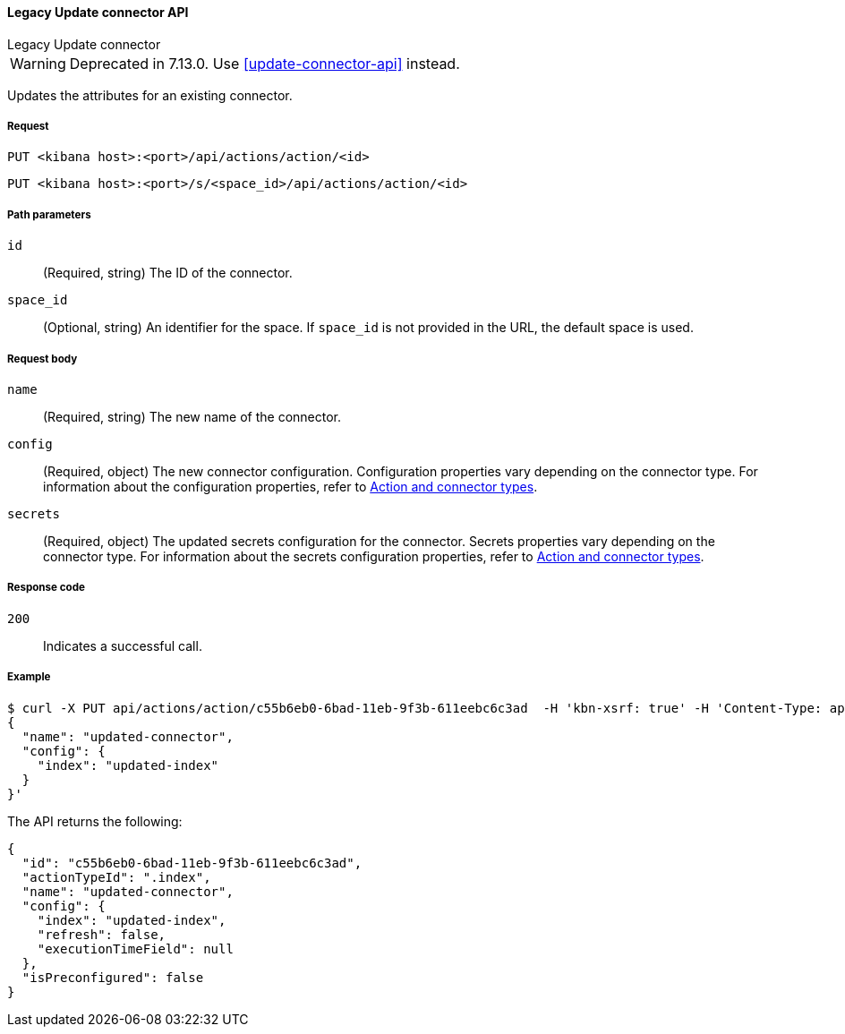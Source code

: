 [[actions-and-connectors-legacy-api-update]]
==== Legacy Update connector API
++++
<titleabbrev>Legacy Update connector</titleabbrev>
++++

WARNING: Deprecated in 7.13.0. Use <<update-connector-api>> instead.

Updates the attributes for an existing connector.

[[actions-and-connectors-legacy-api-update-request]]
===== Request

`PUT <kibana host>:<port>/api/actions/action/<id>`

`PUT <kibana host>:<port>/s/<space_id>/api/actions/action/<id>`

[[actions-and-connectors-legacy-api-update-params]]
===== Path parameters

`id`::
  (Required, string) The ID of the connector.

`space_id`::
  (Optional, string) An identifier for the space. If `space_id` is not provided in the URL, the default space is used.

[[actions-and-connectors-legacy-api-update-request-body]]
===== Request body

`name`::
  (Required, string) The new name of the connector.

`config`::
  (Required, object) The new connector configuration. Configuration properties vary depending on the connector type. For information about the configuration properties, refer to <<action-types,Action and connector types>>.

`secrets`::
  (Required, object) The updated secrets configuration for the connector. Secrets properties vary depending on the connector type. For information about the secrets configuration properties, refer to <<action-types,Action and connector types>>.

[[actions-and-connectors-legacy-api-update-codes]]
===== Response code

`200`::
    Indicates a successful call.

[[actions-and-connectors-legacy-api-update-example]]
===== Example

[source,sh]
--------------------------------------------------
$ curl -X PUT api/actions/action/c55b6eb0-6bad-11eb-9f3b-611eebc6c3ad  -H 'kbn-xsrf: true' -H 'Content-Type: application/json' -d '
{
  "name": "updated-connector",
  "config": {
    "index": "updated-index"
  }
}'
--------------------------------------------------
// KIBANA

The API returns the following:

[source,sh]
--------------------------------------------------
{
  "id": "c55b6eb0-6bad-11eb-9f3b-611eebc6c3ad",
  "actionTypeId": ".index",
  "name": "updated-connector",
  "config": {
    "index": "updated-index",
    "refresh": false,
    "executionTimeField": null
  },
  "isPreconfigured": false
}
--------------------------------------------------
